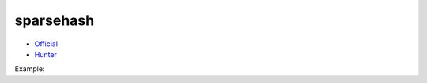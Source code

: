.. spelling::

    sparsehash

.. _pkg.sparsehash:

sparsehash
==========

-  `Official <https://code.google.com/p/sparsehash/>`__
-  `Hunter <https://github.com/aadityakalsi/sparsehash>`__

Example:

.. code-block::cmake

    hunter_add_package(sparsehash)
    set(SPARSEHASH_INCLUDE_DIRS ${SPARSEHASH_ROOT}/include)

    target_include_directories(... ${SPARSEHASH_INCLUDE_DIRS})
